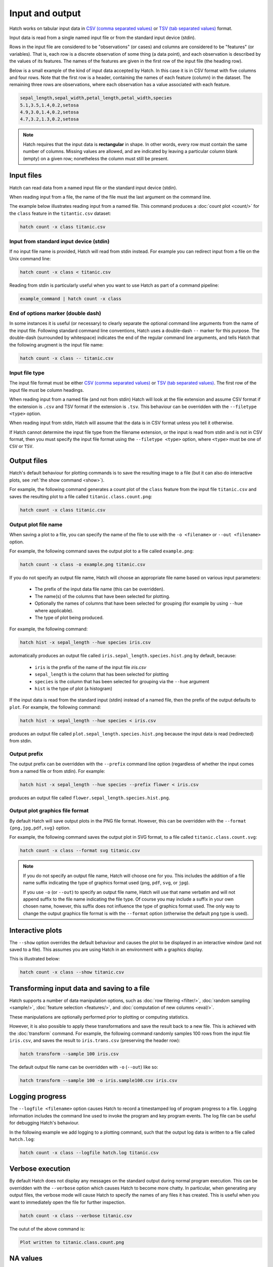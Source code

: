 Input and output
*****************

Hatch works on tabular input data in `CSV (comma separated values) <https://en.wikipedia.org/wiki/Comma-separated_values>`_ or `TSV (tab separated values) <https://en.wikipedia.org/wiki/Tab-separated_values>`_ format.

Input data is read from a single named input file or from the standard input device (stdin).

Rows in the input file are considered to be "observations" (or cases) and columns are considered to be "features" (or variables). 
That is, each row is a discrete observation of some thing (a data point), and each observation is described by the values of its features.
The names of the features are given in the first row of the input file (the heading row).

Below is a small example of the kind of input data accepted by Hatch. In this case it is in CSV format with five columns and four rows.
Note that the first row is a header, containing the names of each feature (column) in the dataset. The remaining three rows are observations,
where each observation has a value associated with each feature. 


.. code-block:: bash

    sepal_length,sepal_width,petal_length,petal_width,species
    5.1,3.5,1.4,0.2,setosa
    4.9,3.0,1.4,0.2,setosa
    4.7,3.2,1.3,0.2,setosa

.. note::

   Hatch requires that the input data is **rectangular** in shape. In other words, every row must contain the same number of columns.
   Missing values are allowed, and are indicated by leaving a particular column blank (empty) on a given row; nonetheless the column
   must still be present.


.. _input_files:

Input files
===========

Hatch can read data from a named input file or the standard input device (stdin). 

When reading input from a file, the name of the file must the last argument on the command line.

The example below illustrates reading input from a named file. This command produces a :doc:`count plot <count/>` for the ``class`` feature in the ``titantic.csv`` dataset:

.. code-block:: bash

    hatch count -x class titanic.csv

Input from standard input device (stdin)
----------------------------------------

If no input file name is provided, Hatch will read from stdin instead. For example you can
redirect input from a file on the Unix command line:

.. code-block:: bash

    hatch count -x class < titanic.csv

Reading from stdin is particularly useful when you want to use Hatch as part of a command pipeline: 

.. code-block:: bash

    example_command | hatch count -x class

End of options marker (double dash)
-----------------------------------

In some instances it is useful (or necessary) to clearly separate the optional command line arguments from the name of the input file. Following standard command line conventions, Hatch uses a double-dash ``--``
marker for this purpose. The double-dash (surrounded by whitespace) indicates the end of the regular command line arguments, and tells Hatch that the following arugment is the input file name:

.. code-block:: bash

    hatch count -x class -- titanic.csv

.. _filetype:

Input file type
---------------

The input file format must be either `CSV (comma separated values) <https://en.wikipedia.org/wiki/Comma-separated_values>`_ or `TSV (tab separated values) <https://en.wikipedia.org/wiki/Tab-separated_values>`_. The first row of the input file must be column headings.

When reading input from a named file (and not from stdin) Hatch will look at the file extension and assume CSV format if the extension is ``.csv`` and TSV format if the extension is ``.tsv``. This behaviour can be overridden with the
``--filetype <type>`` option. 

When reading input from stdin, Hatch will assume that the data is in CSV format unless you tell it otherwise.

If Hatch cannot determine the input file type from the filename extension, or the input is read from stdin and is not in CSV format, then you must specify the input file format using the ``--filetype <type>`` option, where ``<type>`` must be one of ``CSV`` or ``TSV``.

Output files 
============

Hatch's default behaviour for plotting commands is to save the resulting image to a file (but it can also do interactive plots, see :ref:`the show command <show>`).

For example, the following command generates a count plot of the ``class`` feature from the input file ``titanic.csv`` and saves the resulting plot to a file called ``titanic.class.count.png``:

.. code-block:: bash

    hatch count -x class titanic.csv


Output plot file name
---------------------

When saving a plot to a file, you can specify the name of the file to use with the ``-o <filename>`` or ``--out <filename>`` option. 

For example, the following command saves the output plot to a file called ``example.png``:

.. code-block:: bash

    hatch count -x class -o example.png titanic.csv

If you do not specify an output file name, Hatch will choose an appropriate file name based on various input parameters:

 * The prefix of the input data file name (this can be overridden).
 * The name(s) of the columns that have been selected for plotting.
 * Optionally the names of columns that have been selected for grouping (for example by using ``--hue`` where applicable).
 * The type of plot being produced.

For example, the following command:

.. code-block:: bash

    hatch hist -x sepal_length --hue species iris.csv

automatically produces an output file called ``iris.sepal_length.species.hist.png`` by default, because:

 * ``iris`` is the prefix of the name of the input file `iris.csv`
 * ``sepal_length`` is the column that has been selected for plotting
 * ``species`` is the column that has been selected for grouping via the ``--hue`` argument
 * ``hist`` is the type of plot (a histogram)

If the input data is read from the standard input (stdin) instead of a named file, then the prefix of the output defaults to ``plot``. For example, the following command:

.. code-block:: bash

    hatch hist -x sepal_length --hue species < iris.csv 

produces an output file called ``plot.sepal_length.species.hist.png`` because the input data is read (redirected) from stdin.

.. _prefix:

Output prefix
-------------

The output prefix can be overridden with the ``--prefix`` command line option (regardless of whether the input comes from a named file or from stdin). For example:

.. code-block:: bash

    hatch hist -x sepal_length --hue species --prefix flower < iris.csv

produces an output file called ``flower.sepal_length.species.hist.png``.

.. _format:

Output plot graphics file format 
--------------------------------

By default Hatch will save output plots in the PNG file format. However, this can be overridden with the ``--format {png,jpg,pdf,svg}`` option.

For example, the following command saves the output plot in SVG format, to a file called ``titanic.class.count.svg``:

.. code-block:: bash

    hatch count -x class --format svg titanic.csv

.. note::

    If you do not specify an output file name, Hatch will choose one for you. This includes the addition of a file name suffix indicating the type of graphics format used (``png``, ``pdf``, ``svg``, or ``jpg``). 

    If you use ``-o`` (or ``--out``) to specify an output file name, Hatch will use that name verbatim and will not append suffix to the file name indicating the file type. Of course you may include a suffix in your own chosen name, however, this suffix does not influence the type of graphics format used. The only way to change the output graphics file format is with the ``--format`` option (otherwise the default ``png`` type is used).

.. _show:

Interactive plots
=================

The ``--show`` option overrides the default behaviour and causes the plot to be displayed in an interactive window (and not saved to a file). This assumes you are using Hatch in an environment with a graphics display.

This is illustrated below:

.. code-block:: bash

    hatch count -x class --show titanic.csv

.. _save:

Transforming input data and saving to a file
============================================

Hatch supports a number of data manipulation options, such as :doc:`row filtering <filter/>`, :doc:`random sampling <sample/>`, :doc:`feature selection <features/>`, and :doc:`computation of new columns <eval/>`.

These manipulations are optionally performed prior to plotting or computing statistics.

However, it is also possible to apply these transformations and save the result back to a new file. This is achieved with the :doc:`transform` command. For example, the following command randomly samples 100 rows
from the input file ``iris.csv``, and saves the result to ``iris.trans.csv`` (preserving the header row):

.. code-block:: bash

    hatch transform --sample 100 iris.csv

The default output file name can be overridden with ``-o`` (``--out``) like so: 

.. code-block:: bash

    hatch transform --sample 100 -o iris.sample100.csv iris.csv

.. _log:

Logging progress
================

The ``--logfile <filename>`` option causes Hatch to record a timestamped log of program progress to a file. Logging information includes the command line used to invoke the program and key program events.
The log file can be useful for debugging Hatch's behaviour.

In the following example we add logging to a plotting command, such that the output log data is written to a file called ``hatch.log``:

.. code-block:: bash

   hatch count -x class --logfile hatch.log titanic.csv

.. _verbose:

Verbose execution
=================

By default Hatch does not display any messages on the standard output during normal program execution. This can be overridden with 
the ``--verbose`` option which causes Hatch to become more chatty. In particular, when generating any output files, the verbose
mode will cause Hatch to specify the names of any files it has created. This is useful when you want to immediately open the file
for further inspection.

.. code-block:: bash

    hatch count -x class --verbose titanic.csv 

The outut of the above command is:

.. code-block:: text 

    Plot written to titanic.class.count.png

.. _navalues:

NA values
=========
